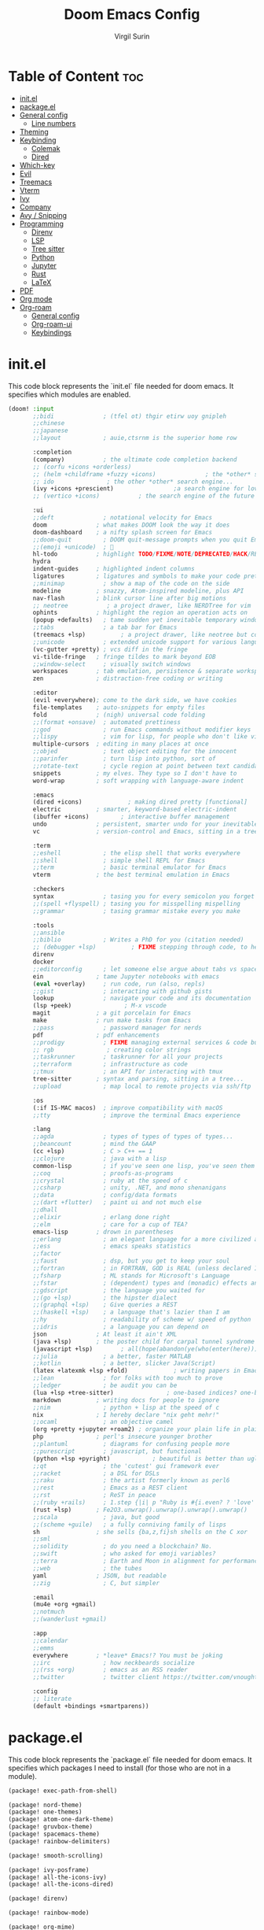 #+title: Doom Emacs Config
#+AUTHOR: Virgil Surin
#+PROPERTY: header-args :tangle ~/.config/doom/config.el
#+auto_tangle: t
#+STARTUP: showeverything

* Table of Content :toc:
- [[#initel][init.el]]
- [[#packageel][package.el]]
- [[#general-config][General config]]
  - [[#line-numbers][Line numbers]]
- [[#theming][Theming]]
- [[#keybinding][Keybinding]]
  - [[#colemak][Colemak]]
  - [[#dired][Dired]]
- [[#which-key][Which-key]]
- [[#evil][Evil]]
- [[#treemacs][Treemacs]]
- [[#vterm][Vterm]]
- [[#ivy][Ivy]]
- [[#company][Company]]
- [[#avy--snipping][Avy / Snipping]]
- [[#programming][Programming]]
  - [[#direnv][Direnv]]
  - [[#lsp][LSP]]
  - [[#tree-sitter][Tree sitter]]
  - [[#python][Python]]
  - [[#jupyter][Jupyter]]
  - [[#rust][Rust]]
  - [[#latex][LaTeX]]
- [[#pdf][PDF]]
- [[#org-mode][Org mode]]
- [[#org-roam][Org-roam]]
  - [[#general-config-1][General config]]
  - [[#org-roam-ui][Org-roam-ui]]
  - [[#keybindings][Keybindings]]

* init.el
This code block represents the `init.el` file needed for doom emacs. It specifies which modules are enabled.

#+begin_src emacs-lisp :tangle ~/.config/doom/init.el
(doom! :input
       ;;bidi              ; (tfel ot) thgir etirw uoy gnipleh
       ;;chinese
       ;;japanese
       ;;layout            ; auie,ctsrnm is the superior home row

       :completion
       (company)           ; the ultimate code completion backend
       ;; (corfu +icons +orderless)
       ;; (helm +childframe +fuzzy +icons)              ; the *other* search engine for love and life
       ;; ido               ; the other *other* search engine...
       (ivy +icons +prescient)                 ;a search engine for love and life
       ;; (vertico +icons)           ; the search engine of the future

       :ui
       ;;deft              ; notational velocity for Emacs
       doom              ; what makes DOOM look the way it does
       doom-dashboard    ; a nifty splash screen for Emacs
       ;;doom-quit         ; DOOM quit-message prompts when you quit Emacs
       ;;(emoji +unicode)  ; 🙂
       hl-todo           ; highlight TODO/FIXME/NOTE/DEPRECATED/HACK/REVIEW
       hydra
       indent-guides     ; highlighted indent columns
       ligatures         ; ligatures and symbols to make your code pretty again
       ;;minimap           ; show a map of the code on the side
       modeline          ; snazzy, Atom-inspired modeline, plus API
       nav-flash         ; blink cursor line after big motions
       ;; neotree           ; a project drawer, like NERDTree for vim
       ophints           ; highlight the region an operation acts on
       (popup +defaults)   ; tame sudden yet inevitable temporary windows
       ;;tabs              ; a tab bar for Emacs
       (treemacs +lsp)          ; a project drawer, like neotree but cooler
       ;;unicode           ; extended unicode support for various languages
       (vc-gutter +pretty) ; vcs diff in the fringe
       vi-tilde-fringe   ; fringe tildes to mark beyond EOB
       ;;window-select     ; visually switch windows
       workspaces        ; tab emulation, persistence & separate workspaces
       zen               ; distraction-free coding or writing

       :editor
       (evil +everywhere); come to the dark side, we have cookies
       file-templates    ; auto-snippets for empty files
       fold              ; (nigh) universal code folding
       ;;(format +onsave)  ; automated prettiness
       ;;god               ; run Emacs commands without modifier keys
       ;;lispy             ; vim for lisp, for people who don't like vim
       multiple-cursors  ; editing in many places at once
       ;;objed             ; text object editing for the innocent
       ;;parinfer          ; turn lisp into python, sort of
       ;;rotate-text       ; cycle region at point between text candidates
       snippets          ; my elves. They type so I don't have to
       word-wrap         ; soft wrapping with language-aware indent

       :emacs
       (dired +icons)             ; making dired pretty [functional]
       electric          ; smarter, keyword-based electric-indent
       (ibuffer +icons)         ; interactive buffer management
       undo              ; persistent, smarter undo for your inevitable mistakes
       vc                ; version-control and Emacs, sitting in a tree

       :term
       ;;eshell            ; the elisp shell that works everywhere
       ;;shell             ; simple shell REPL for Emacs
       ;;term              ; basic terminal emulator for Emacs
       vterm             ; the best terminal emulation in Emacs

       :checkers
       syntax              ; tasing you for every semicolon you forget
       ;;(spell +flyspell) ; tasing you for misspelling mispelling
       ;;grammar           ; tasing grammar mistake every you make

       :tools
       ;;ansible
       ;;biblio            ; Writes a PhD for you (citation needed)
       ;; (debugger +lsp)          ; FIXME stepping through code, to help you add bugs
       direnv
       docker
       ;;editorconfig      ; let someone else argue about tabs vs spaces
       ein               ; tame Jupyter notebooks with emacs
       (eval +overlay)     ; run code, run (also, repls)
       ;;gist              ; interacting with github gists
       lookup              ; navigate your code and its documentation
       (lsp +peek)               ; M-x vscode
       magit             ; a git porcelain for Emacs
       make              ; run make tasks from Emacs
       ;;pass              ; password manager for nerds
       pdf               ; pdf enhancements
       ;;prodigy           ; FIXME managing external services & code builders
       ;; rgb               ; creating color strings
       ;;taskrunner        ; taskrunner for all your projects
       ;;terraform         ; infrastructure as code
       ;;tmux              ; an API for interacting with tmux
       tree-sitter       ; syntax and parsing, sitting in a tree...
       ;;upload            ; map local to remote projects via ssh/ftp

       :os
       (:if IS-MAC macos)  ; improve compatibility with macOS
       ;;tty               ; improve the terminal Emacs experience

       :lang
       ;;agda              ; types of types of types of types...
       ;;beancount         ; mind the GAAP
       (cc +lsp)           ; C > C++ == 1
       ;;clojure           ; java with a lisp
       common-lisp         ; if you've seen one lisp, you've seen them all
       ;;coq               ; proofs-as-programs
       ;;crystal           ; ruby at the speed of c
       ;;csharp            ; unity, .NET, and mono shenanigans
       ;;data              ; config/data formats
       ;;(dart +flutter)   ; paint ui and not much else
       ;;dhall
       ;;elixir            ; erlang done right
       ;;elm               ; care for a cup of TEA?
       emacs-lisp        ; drown in parentheses
       ;;erlang            ; an elegant language for a more civilized age
       ;;ess               ; emacs speaks statistics
       ;;factor
       ;;faust             ; dsp, but you get to keep your soul
       ;;fortran           ; in FORTRAN, GOD is REAL (unless declared INTEGER)
       ;;fsharp            ; ML stands for Microsoft's Language
       ;;fstar             ; (dependent) types and (monadic) effects and Z3
       ;;gdscript          ; the language you waited for
       ;;(go +lsp)         ; the hipster dialect
       ;;(graphql +lsp)    ; Give queries a REST
       ;;(haskell +lsp)    ; a language that's lazier than I am
       ;;hy                ; readability of scheme w/ speed of python
       ;;idris             ; a language you can depend on
       json              ; At least it ain't XML
       (java +lsp)       ; the poster child for carpal tunnel syndrome
       (javascript +lsp)        ; all(hope(abandon(ye(who(enter(here))))))
       ;;julia             ; a better, faster MATLAB
       ;;kotlin            ; a better, slicker Java(Script)
       (latex +latexmk +lsp +fold)             ; writing papers in Emacs has never been so fun
       ;;lean              ; for folks with too much to prove
       ;;ledger            ; be audit you can be
       (lua +lsp +tree-sitter)               ; one-based indices? one-based indices
       markdown          ; writing docs for people to ignore
       ;;nim               ; python + lisp at the speed of c
       nix               ; I hereby declare "nix geht mehr!"
       ;;ocaml             ; an objective camel
       (org +pretty +jupyter +roam2) ; organize your plain life in plain text
       php               ; perl's insecure younger brother
       ;;plantuml          ; diagrams for confusing people more
       ;;purescript        ; javascript, but functional
       (python +lsp +pyright)            ; beautiful is better than ugly
       ;;qt                ; the 'cutest' gui framework ever
       ;;racket            ; a DSL for DSLs
       ;;raku              ; the artist formerly known as perl6
       ;;rest              ; Emacs as a REST client
       ;;rst               ; ReST in peace
       ;;(ruby +rails)     ; 1.step {|i| p "Ruby is #{i.even? ? 'love' : 'life'}"}
       (rust +lsp)       ; Fe2O3.unwrap().unwrap().unwrap().unwrap()
       ;;scala             ; java, but good
       ;;(scheme +guile)   ; a fully conniving family of lisps
       sh                ; she sells {ba,z,fi}sh shells on the C xor
       ;;sml
       ;;solidity          ; do you need a blockchain? No.
       ;;swift             ; who asked for emoji variables?
       ;;terra             ; Earth and Moon in alignment for performance.
       ;;web               ; the tubes
       yaml              ; JSON, but readable
       ;;zig               ; C, but simpler

       :email
       (mu4e +org +gmail)
       ;;notmuch
       ;;(wanderlust +gmail)

       :app
       ;;calendar
       ;;emms
       everywhere        ; *leave* Emacs!? You must be joking
       ;;irc               ; how neckbeards socialize
       ;;(rss +org)        ; emacs as an RSS reader
       ;;twitter           ; twitter client https://twitter.com/vnought

       :config
       ;; literate
       (default +bindings +smartparens))
#+end_src

* package.el
This code block represents the `package.el` file needed for doom emacs. It specifies which packages I need to install (for those who are not in a module).

#+begin_src emacs-lisp :tangle ~/.config/doom/packages.el
(package! exec-path-from-shell)

(package! nord-theme)
(package! one-themes)
(package! atom-one-dark-theme)
(package! gruvbox-theme)
(package! spacemacs-theme)
(package! rainbow-delimiters)

(package! smooth-scrolling)

(package! ivy-posframe)
(package! all-the-icons-ivy)
(package! all-the-icons-dired)

(package! direnv)

(package! rainbow-mode)

(package! org-mime)
(package! org-auto-tangle)
;; (package! org-roam-ui)

(package! cdlatex)
(package! lsp-ltex)

(package! yuck-mode)

(package! tree-sitter)

(package! eldoc-box)

(package! all-the-icons)
(package! all-the-icons-ivy-rich)
(package! ivy-rich)
#+end_src

* General config

#+begin_src emacs-lisp
(setq user-full-name "Virgil Surin"
      user-mail-address "virgl.surin@student.umons.ac.be")
#+end_src

Here are some sane default settings.

#+begin_src emacs-lisp
(fset 'yes-or-no-p 'y-or-n-p)
(setq confirm-kill-emacs 'y-or-n-p)

(setq auto-save-default 1)

(add-to-list 'default-frame-alist '(fullscreen . maximized))

(display-battery-mode 1)
#+end_src

** Line numbers

#+begin_src emacs-lisp
(setq display-line-numbers-mode t)
(setq display-line-numbers-type 'visual)
;; Disable line numbers for some modes
(dolist (mode '(term-mode-hook
                shell-mode-hook
                eshell-mode-hook
                pdf-view-mode-hook))
  (add-hook mode (lambda () (display-line-numbers-mode 0))))
#+end_src

* Theming
Some theme configurations.
#+begin_src emacs-lisp
(setq! doom-gruvbox-dark-variant "hard"
       doom-gruvbox-light-variant "soft"
       doom-everforest-light-background "hard"
       doom-everforest-light-palette "mix")


;; set `doom-theme'
(after! doom-themes
  (setq! doom-theme 'doom-one)
  ;; (setq! doom-theme 'doom-nano-light)
  ;; (setq! doom-theme 'doom-everforest-light)
  (setq doom-themes-enable-bold 1
        doom-themes-enable-italic 1))

(set-frame-parameter nil 'alpha-background 100)

(defun vs/set-transparency (value)
  (interactive "nTransparency value 0 - 100: ")
  (set-frame-parameter (selected-frame) 'alpha-background value))

#+end_src

#+RESULTS:
: vs/set-transparency

Here are the font related stuff:

#+begin_src emacs-lisp
(custom-set-faces! `(doom-gruvbox)
  `(org-block :background ,(doom-color 'base2)))
(custom-set-faces! `(doom-everforest)
  `(org-block :background ,(doom-color 'bg-alt)))
(custom-set-faces! `(doom-everforest-light)
  `(region :background ,(doom-color 'base2)))

(custom-set-faces!
  '(font-lock-comment-face :slant italic)
  '(font-lock-function-name-face :slant italic)
  '(font-lock-keyword-face :weight normal)
  ;; `(tree-sitter-hl-face:function.call :foreground ,(doom-color 'green) :weight normal)
  ;; `(tree-sitter-hl-face:function :foreground ,(doom-color 'greend) :weight normal :slant italic)
  ;; `(tree-sitter-hl-face:method.call :foreground ,(doom-color 'green) :weight normal :slant italic)
  ;; `(tree-sitter-hl-face:type.builtin :foreground ,(doom-color 'green) :weight normal :slant italic)
  ;; `(tree-sitter-hl-face:function.builtin :foreground ,(doom-color 'dark-cyan) :weight normal :slant italic)
  ;; `(tree-sitter-hl-face:variable.builtin :foreground ,(doom-color 'dark-blue) :weight normal :slant italic)
  ;; `(tree-sitter-hl-face:constant :foreground ,(doom-color 'yellow) :weight bold)
  ;; `(tree-sitter-hl-face:number :foreground ,(doom-color 'magenta) :weight bold)
  ;; `(tree-sitter-hl-face:embedded :foreground ,(doom-color 'red) :weight bold)
  ;; `(vertical-border :foreground ,(doom-color 'base3))
  ;; '(whitespace-tab-regexp :background nil :foreground nil)
  ;; '(whitespace-tab :background nil :foreground nil)
  )
(setq doom-font (font-spec :family "JetBrains Mono Nerd Font Mono" :size 16 :weight 'normal)
      doom-variable-pitch-font (font-spec :family "Ubuntu Nerd Font" :size 16)
      doom-big-font (font-spec :family "JetBrainsMono Nerd Font Mono" :size 22 :weight 'normal))

#+end_src

* Keybinding

| Key        | Command          |
|------------+------------------|
# | ~n~, ~e~, ~i~, ~o~ | movement         |
| ~t~, ~a~       | insert           |
| ~l~          | open line        |
| ~k~          | mark sexp        |
| ~j~ / ~J~      | fwd/bwd sexp     |
| ~q~ / ~Q~      | snipe char       |
| ~,~ / ~.~      | next/prev snipe  |
| ~/~          | search           |
| ~E~ / ~I~      | next/prev search |
| ~s~          | goto-word        |
| ~m~          | multicursor      |
| ~h~          | helpful at point |
| ~g c~        | comments         |
|------------+------------------|


I unbind this key because I do not use it but type it by mistake quite often.
#+begin_src emacs-lisp
(global-unset-key (kbd "M-c"))
#+end_src

Yank pop!
#+begin_src emacs-lisp
(map! :nm "M-y" #'counsel-yank-pop)
#+end_src

** Colemak
I use the Colemak-dh layout and thus need to adapt the keybindings to reflect that.

*** Keybinding Reference

**** Core Movement & Actions
| Key        | Command          | Notes                                    |
|------------+------------------+------------------------------------------|
| ~n~, ~e~, ~i~, ~o~ | movement         | left, down, up, right (Colemak NEIO)    |
| ~w~, ~b~       | word movement    | forward/backward word begin             |
| ~f~, ~F~       | word end         | forward word/WORD end                   |
| ~t~, ~T~       | insert           | insert at cursor/beginning of line      |
| ~a~, ~A~       | append           | append after cursor/end of line         |
| ~l~, ~L~       | open line        | open below/above                        |
| ~h~          | help             | helpful-at-point                        |
| ~m~          | multicursor      | evil-mc-make-cursor-here                |
| ~k~          | mark sexp        | sp-mark-sexp                            |
| ~j~          | join             | evil-join                               |
| ~;~          | comment          | comment-line                            |
|------------+------------------+------------------------------------------|

**** Search & Navigation
| Key        | Command          | Notes                                    |
|------------+------------------+------------------------------------------|
| ~/~          | search forward   | evil-search-forward                     |
| ~?~          | search backward  | evil-search-backward                    |
| ~N~          | prev search      | evil-search-previous (was ~n~ in Vim)   |
| ~E~          | next search      | evil-search-next (was ~n~ in Vim)       |
| ~s~, ~S~       | snipe            | evil-snipe forward/backward             |
| ~q~, ~Q~       | find char        | evil-snipe-f/F                          |
| ~.~          | repeat snipe     | evil-snipe-repeat                       |
|------------+------------------+------------------------------------------|

**** Text Objects (Operators + Motion)
| Prefix | Meaning | Example    | Action                               |
|--------+---------+------------+--------------------------------------|
| ~a~      | around  | ~dap~        | delete around paragraph              |
| ~a~      | around  | ~cas~        | change around sentence               |
| ~a~      | around  | ~yaq~        | yank around quotes                   |
| ~h~      | inside  | ~dhp~        | delete inside paragraph (was ~dip~)   |
| ~h~      | inside  | ~chs~        | change inside sentence (was ~cis~)    |
| ~h~      | inside  | ~yhw~        | yank inside word (was ~yiw~)          |
|--------+---------+------------+--------------------------------------|

**** Available Text Objects
| Object | Around | Inside | Description                              |
|--------+--------+--------+------------------------------------------|
| ~p~      | ~ap~     | ~hp~     | paragraph                                |
| ~s~      | ~as~     | ~hs~     | sentence                                 |
| ~w~      | ~aw~     | ~hw~     | word                                     |
| ~W~      | ~aW~     | ~hW~     | WORD (whitespace-delimited)              |
| ~q~      | ~aq~     | ~hq~     | quotes (any type)                        |
| ~t~      | ~at~     | ~ht~     | tag                                      |
| ~f~      | ~af~     | ~hf~     | function/environment (LaTeX)             |
| ~m~      | ~am~     | ~hm~     | math (LaTeX)                             |
| ~r~      | ~ar~     | ~hr~     | symbol/reference                         |
| ~u~      | ~au~     | ~hu~     | indent up-down                           |
| ~d~      | ~ad~     | ~hd~     | indent up only                           |
| ~h~      | ~ah~     | ~hh~     | indent (base)                            |
|--------+--------+--------+------------------------------------------|

**** Window Management
| Key        | Command          | Notes                                    |
|------------+------------------+------------------------------------------|
| ~M-n~        | focus left       | evil-window-left                        |
| ~M-e~        | focus down       | evil-window-down                        |
| ~M-i~        | focus up         | evil-window-up                          |
| ~M-o~        | focus right      | evil-window-right                       |
| ~M-w~        | delete window    | evil-window-delete                      |
| ~M-W~        | delete others    | delete-other-windows                    |
|------------+------------------+------------------------------------------|

*** Key Design Principles

1. **Movement Consistency**: ~n e i o~ work everywhere (normal, visual, with operators)
2. **No Conflicts**: Movement keys (~n e i o~) don't overlap with text object prefixes (~a h~)
3. **Logical Mnemonics**:
   - ~h~ = "here" for inside text objects
   - ~a~ = "around" (same as Vim default)
   - ~u~/~d~ = up/down for indent objects
4. **Muscle Memory**: Core movement patterns stay the same, only text objects change
5. **Colemak Optimized**: Frequently used keys are on home row

#+begin_src emacs-lisp
;; ============================================================================
;; COLEMAK-DH EVIL CONFIGURATION
;; ============================================================================

(map!
 ;; Window management
 "M-n" #'evil-window-left
 "M-e" #'evil-window-down
 "M-i" #'evil-window-up
 "M-o" #'evil-window-right
 "M-w" #'evil-window-delete
 "M-W" #'delete-other-windows

 ;; Insert modes (t=insert, a=append)
 :n "t" 'evil-insert
 :n "T" 'evil-insert-line
 :n "a" 'evil-append
 :n "A" 'evil-append-line

 ;; Line operations
 :n "l" 'evil-open-below
 :n "L" 'evil-open-above

 ;; Search (using different keys since n/e are movement)
 :n "N" 'evil-ex-search-previous
 :n "E" 'evil-ex-search-next

 ;; Core movement (n=left, e=down, i=up, o=right)
 :nmv "n" 'evil-backward-char
 :nmv "e" 'evil-next-visual-line
 :nmv "i" 'evil-previous-visual-line
 :nmv "o" 'evil-forward-char

 ;; Word movement
 :nmv "w" 'evil-forward-word-begin
 :nmv "b" 'evil-backward-word-begin
 :nmv "f" 'evil-forward-word-end
 :nmv "F" 'evil-forward-WORD-end

 ;; Other useful bindings
 :n "h" 'helpful-at-point
 :n "m" '+multiple-cursors/evil-mc-toggle-cursor-here
 :nv "k" 'sp-mark-sexp
 :nv "j" 'evil-join
 :nv "." 'evil-snipe-repeat
 :nm ";" 'comment-line
 )

(map! :map 'magit-mode-map
      :nmv "n" 'evil-backward-char
      :nmv "e" 'evil-next-visual-line
      :nmv "i" 'evil-previous-visual-line
      :nmv "o" 'evil-forward-char
      )

(map! :map 'evil-org-mode-map
      "M-n" #'evil-window-left
      "M-e" #'evil-window-down
      "M-i" #'evil-window-up
      "M-o" #'evil-window-right
      "M-w" #'evil-window-delete
      "M-W" #'delete-other-windows
      :nmv "I" 'evil-ex-search-previous
      :nmv "E" 'evil-ex-search-next
      :nmv "n" 'evil-backward-char
      :nmv "e" 'evil-next-visual-line
      :nmv "i" 'evil-previous-visual-line
      :nmv "o" 'evil-forward-char
      :nmv "f" 'evil-forward-word-end
      :nmv "F" 'evil-forward-WORD-end
      :nmv "<down>" 'evil-next-visual-line
      :nmv "<up>" 'evil-previous-visual-line
      )

(setq! evil-markdown-movement-bindings '((up . "i") (down . "e") (left . "n") (right . "o")))
(setq! evil-org-movement-bindings '((up . "i") (down . "e") (left . "n") (right . "o")))

(map! :after pdf-tools
      :map pdf-view-mode-map
      :nmv "n" #'image-backward-hscroll
      :nmv "e" #'pdf-view-next-line-or-next-page
      :nmv "i" #'pdf-view-previous-line-or-previous-page
      :nmv "o" #'image-forward-hscroll)

(map! :leader
      (:prefix ("w" . "window")
               "n" #'evil-window-left
               "e" #'evil-window-down
               "i" #'evil-window-up
               "o" #'evil-window-right
               "N" #'+evil/window-move-left
               "E" #'+evil/window-move-down
               "I" #'+evil/window-move-up
               "O" #'+evil/window-move-right
               ))

(map! :after evil-easymotion
      :map 'evilem-map
      "w" #'evilem-motion-forward-word-begin
      "W" #'evilem-motion-forward-WORD-begin
      "f" #'evilem-motion-forward-word-end
      "F" #'evilem-motion-forward-WORD-end
      "b" #'evilem-motion-backward-word-begin
      "B" #'evilem-motion-backward-WORD-begin
      "gf" #'evilem-motion-backward-word-end
      "gF" #'evilem-motion-backward-WORD-end
      "ge" #'evilem-motion-next-line
      "gi" #'evilem-motion-previous-line
      "e" #'evilem-motion-next-visual-line
      "i" #'evilem-motion-previous-visual-line
      "q" #'evilem-motion-find-char
      "Q" #'evilem-motion-find-char-backward
      "[[" #'evilem-motion-backward-section-begin
      "[]" #'evilem-motion-backward-section-end
      "]]" #'evilem-motion-forward-section-begin
      "][" #'evilem-motion-forward-section-end
      "(" #'evilem-motion-backward-sentence-begin
      ")" #'evilem-motion-forward-sentence-begin
      "n" #'evilem-motion-search-next
      "N" #'evilem-motion-search-previous
      "*" #'evilem-motion-search-word-forward
      "#" #'evilem-motion-search-word-backward
      "-" #'evilem-motion-previous-line-first-non-blank
      "+" #'evilem-motion-next-line-first-non-blank
      )

;; ============================================================================
;; TEXT OBJECTS AND OPERATORS (Colemak-friendly)
;; ============================================================================

(map! :map 'evil-operator-state-map
      ;; Around text objects (using 'a' prefix)
      "a f"  'evil-tex-an-env          ; around function/env
      "a u"  'evil-indent-plus-a-indent-up-down  ; around indent (up-down)
      "a d"  'evil-indent-plus-a-indent-up       ; around indent (up only)
      "a m"  'evil-tex-a-math          ; around math
      "a r"  'evil-a-symbol            ; around symbol (r for 'reference')
      "a p"  'evil-a-paragraph         ; around paragraph
      "a q"  '+evil:outer-any-quote    ; around quotes
      "a s"  'evil-a-sentence          ; around sentence
      "a t"  'evil-a-tag               ; around tag

      ;; Inside text objects (using 'h' prefix instead of 'i')
      "h h"  'evil-indent-plus-i-indent        ; inside indent (h for 'here')
      "h u"  'evil-indent-plus-i-indent-up-down ; inside indent up-down
      "h d"  'evil-indent-plus-i-indent-up      ; inside indent up
      "h p"  'evil-inner-paragraph             ; inside paragraph
      "h s"  'evil-inner-sentence              ; inside sentence
      "h t"  'evil-inner-tag                   ; inside tag
      "h q"  '+evil:inner-any-quote           ; inside quotes
      "h w"  'evil-inner-word                  ; inside word
      "h W"  'evil-inner-WORD                  ; inside WORD

      ;; Surround operations
      "s"    'evil-surround-edit
      )

;; ============================================================================
;; SNIPE/SEARCH MAPPINGS
;; ============================================================================

(map! :map 'evil-snipe-local-mode-map
      :nm "s" #'evil-snipe-s           ; snipe forward
      :nm "S" #'evil-snipe-S           ; snipe backward
      :nm "q" #'evil-snipe-f           ; find char forward
      :nm "Q" #'evil-snipe-F           ; find char backward
      )

;; ============================================================================
;; MODE-SPECIFIC OVERRIDES
;; ============================================================================

;; Ensure consistent movement in all modes
(map! :map 'evil-visual-state-map
      "i" #'evil-previous-visual-line
      "e" #'evil-next-visual-line
      "n" #'evil-backward-char
      "o" #'evil-forward-char
      "h h"  'evil-indent-plus-i-indent        ; inside indent (h for 'here')
      "h u"  'evil-indent-plus-i-indent-up-down ; inside indent up-down
      "h d"  'evil-indent-plus-i-indent-up      ; inside indent up
      "h p"  'evil-inner-paragraph             ; inside paragraph
      "h s"  'evil-inner-sentence              ; inside sentence
      "h t"  'evil-inner-tag                   ; inside tag
      "h q"  '+evil:inner-any-quote           ; inside quotes
      "h w"  'evil-inner-word                  ; inside word
      "h W"  'evil-inner-WORD                  ; inside WORD
      "f" 'evil-forward-word-end
      "F" 'evil-forward-WORD-end
      )
#+end_src

#+RESULTS:
** Dired

#+begin_src emacs-lisp

(map! :leader
      (:prefix ("d" . "dired")
       :desc "Open dired" "d" #'dired
       :desc "Dired jump to current" "e" #'dired-jump)
      (:after dired
              (:map dired-mode-map
               :desc "Peep-dired image previews" "d p" #'peep-dired
               :desc "Dired view file"           "d v" #'dired-view-file)))

(evil-define-key 'normal dired-mode-map
  (kbd "M-RET") 'dired-display-file
  (kbd "n") 'dired-up-directory
  (kbd "o") 'dired-find-file ; use dired-find-file instead of dired-open.
  (kbd "m") 'dired-mark
  (kbd "t") 'dired-toggle-marks
  (kbd "u") 'dired-unmark
  (kbd "w") 'wdired-change-to-wdired-mode
  (kbd "f") 'wdired-finish-edit
  (kbd "C") 'dired-do-copy
  (kbd "D") 'dired-do-delete
  (kbd "J") 'dired-goto-file
  (kbd "M") 'dired-do-chmod
  (kbd "O") 'dired-do-chown
  (kbd "P") 'dired-do-print
  (kbd "R") 'dired-do-rename
  (kbd "T") 'dired-do-touch
  (kbd "Y") 'dired-copy-filenamecopy-filename-as-kill ; copies filename to kill ring.
  (kbd "Z") 'dired-do-compress
  (kbd "+") 'dired-create-directory
  (kbd "-") 'dired-do-kill-lines
  (kbd "% l") 'dired-downcase
  (kbd "% m") 'dired-mark-files-regexp
  (kbd "% u") 'dired-upcase
  (kbd "* %") 'dired-mark-files-regexp
  (kbd "* .") 'dired-mark-extension
  (kbd "* /") 'dired-mark-directories
  (kbd "; d") 'epa-dired-do-decrypt
  (kbd "; e") 'epa-dired-do-encrypt)
#+end_src

* Which-key

#+begin_src emacs-lisp
(after! which-key
  :config
  (setq which-key-idle-delay 0.5)
  )
#+end_src

* Evil

#+begin_src emacs-lisp
(setq evil-want-fine-undo t)
#+end_src

* Treemacs
I don't use it very often but I loke to be able to summon it when I need it.
Also, position on the right is way more comfy

#+begin_src emacs-lisp
(after! treemacs
  :config
  (setf treemacs-position 'right))
#+end_src

* Vterm
Vterm is awesome!

#+begin_src emacs-lisp
(when (daemonp)
  (exec-path-from-shell-initialize))

;; Make Vterm uses zsh
(after! vterm
  (setq shell-file-name (executable-find "zsh")
        vterm-shell (executable-find "zsh")))
#+end_src

* Ivy

#+begin_src emacs-lisp
(after! ivy
  (all-the-icons-ivy-rich-mode 1)
  (ivy-rich-mode 1)

  (setq swiper-use-visual-line nil
        ivy-height 15
        ivy-count-format ""
        ivy-initial-inputs-alist nil
        ivy-use-virtual-buffers 1
        enable-recursive-minibuffers 1
        ivy-rich-path-style 'full))
#+end_src

* Company
The ultimate completion backend.

#+begin_src emacs-lisp
(after! company
  (setq company-idle-delay 0.1
        company-minimum-prefix-length 1
        company-show-quick-access t))
#+end_src

* Avy / Snipping
Avy is good for teleporting in the buffer!

here:  cool chicken coca cola test

#+begin_src emacs-lisp
(setq avy-keys '(?a ?r ?s ?t ?g ?n ?e ?i ?o))
#+end_src

#+RESULTS:

* Programming
This section covers general programming config.

#+begin_src emacs-lisp
(add-hook! 'prog-mode-hook
  (show-paren-mode 1)
  (setq show-paren-delay 0)
  (setq show-paren-style 'parenthesis)
  (rainbow-delimiters-mode 1)
  (hl-line-mode 1))
#+end_src

Doc in a top box instead of minibuffer.

#+begin_src emacs-lisp
(use-package! eldoc-box
  :config
  (eldoc-box-hover-mode))
#+end_src

** Direnv

#+begin_src emacs-lisp
(after! direnv
  (direnv-mode))
#+end_src
** LSP

#+begin_src emacs-lisp
(after! lsp-mode
  (setq lsp-idle-delay 0.5
        lsp-enable-symbol-highlighting t
        lsp-enable-snippet t
        lsp-headerline-breadcrumb-enable t
        lsp-modeline-diagnostics-enable t
        lsp-log-io nil
        read-process-output-max (* 1024 1024)
        lsp-completion-provider :capf
        lsp-enable-file-watchers nil
        lsp-enable-semantic-highlighting nil
        gc-cons-threshold 100000000))
#+end_src

#+RESULTS:
: 100000000

** Tree sitter

#+begin_src emacs-lisp
(use-package! tree-sitter
  :config
  (require 'tree-sitter-langs)
  (global-tree-sitter-mode)
  (add-hook 'tree-sitter-after-on-hook #'tree-sitter-hl-mode))
#+end_src

** Python

#+begin_src emacs-lisp
(after! (lsp-pyright python)
  (setq lsp-pyright-node-command "node"
        lsp-pyright-langserver-command-args
        `("--max-old-space-size=8192"
          ,(executable-find "pyright-langserver")
          "--stdio")

        lsp-pyright-python-path (executable-find "python")
        lsp-pyright-multi-root nil  ;; for better performance
        lsp-pyright-typechecking-mode "basic"

        python-formatter 'black
        python-format-on-save t))
#+end_src

** Jupyter
Jupyter notebook are a thing that exists. I don't really like them (because they are a bit wacky in emacs). Anyway I still have `ein` to handle them just in case.

#+begin_src emacs-lisp
(after! ein
  (setq! ein:output-area-inlined-images t))
#+end_src

What's better tho, is turning an org file into a jupyter notebook!
For this, we use the jupyter package and write some config.

#+begin_src emacs-lisp
(after! jupyter
  ;; Tell Jupyter to use the jupyter command to start kernels
  (setq jupyter-runtime-directory "~/.local/share/jupyter/runtime")
  (setq jupyter-use-jupyter-command-to-start-kernels t))

(defun vs/start-jupyter-kernel-via-command ()
  "Start the Jupyter kernel using the jupyter command line tool."
  (interactive)
  (let ((default-directory (projectile-project-root)))
    (start-process "jupyter-kernel" nil "jupyter" "notebook" "--no-browser")
    (message "Jupyter notebook server started...")))

(defun vs/refresh-jupyter-kernels ()
  "Refresh Jupyter kernels."
  (interactive)
  (jupyter-available-kernelspecs t))
#+end_src

#+RESULTS:
: vs/refresh-jupyter-kernels

Keybindings:

#+begin_src emacs-lisp
;; (map! :leader
;;       (:prefix ("j" . "jupyter")
;;        :desc "Start notebook server" "n" #'vs/start-jupyter-kernel-via-command
;;        :desc "Refresh kernels" "r" #'vs/refresh-jupyter-kernels))
#+end_src

Don't forget to use `org-mode-restart` in the buffer after launching the kernel for it to work. Also, the command `jupyter-run-repl` may be usefull if it does not work.

To turn an org file into a jupyter notebook, put this line at the beginning:
#+begin_src text :tangle no
,#+PROPERTY: header-args:jupyter-python :kernel nix-python :session memoire :async yes :results output
#+end_src

As I use NixOs I recommand setting up a dev flake to have your kernel project.
Here is an inspiration:

#+begin_src nix :tangle no
{
  inputs = {
    nixpkgs.url = "github:nixos/nixpkgs/nixpkgs-unstable";
    flake-utils.url = "github:numtide/flake-utils";
  };
  outputs = inputs @ { self, nixpkgs, flake-utils, ...}:
    flake-utils.lib.eachDefaultSystem (system:
      let
        pkgs = import nixpkgs {
          inherit system;
          config = { allowBroken = true; };
        };

        pythonEnv = pkgs.python312.withPackages (ps: with ps; [
          pip ipython virtualenv
          numpy pandas matplotlib seaborn
          tabulate python-dateutil graph-tool
          jupyter notebook ipykernel
        ]);

        setupScript = pkgs.writeShellScript "setup-jupyter-env.sh" ''
        mkdir -p ~/.local/share/jupyter/kernels/nix-python
        cat > ~/.local/share/jupyter/kernels/nix-python/kernel.json << EOF
        {
          "argv": [
            "${pythonEnv}/bin/python",
            "-m",
            "ipykernel",
            "-f",
            "{connection_file}"
          ],
          "display_name": "Python (Nix Direct)",
          "language": "python"
        }
        EOF

        echo "Nix Python kernel set up. Use :kernel nix-python in org blocks."
      '';
      in
        {
          devShell = pkgs.mkShell {
            buildInputs = [
              pythonEnv
              pkgs.ruff
              pkgs.pre-commit
            ];

            shellHook = ''
          ${setupScript}

          # Create/update .envrc for direnv
          if [ ! -f .envrc ] || ! grep -q "use flake" .envrc; then
            echo "use flake" > .envrc
            echo "Created .envrc file. Run 'direnv allow' to enable it."
          fi

          echo "Run 'jupyter notebook' to start an external server, or use the nix-python kernel directly in Emacs."

          if command -v zsh &>/dev/null; then
            exec zsh -i
          fi
        '';
          };
        });
}
#+end_src

** Rust

#+begin_src emacs-lisp
(after! rustic
  (setq rustic-format-on-save t
        rustic-format-display-method 'pop-to-buffer
        rustic-lsp-server 'rust-analyzer
        lsp-rust-analyzer-server-display-inlay-hints t
        lsp-rust-analyzer-display-lifetime-elision-hints-enable "skip_trivial"
        lsp-rust-analyzer-display-chaining-hints t
        lsp-rust-analyzer-display-closure-return-type-hints t))
#+end_src

** LaTeX
#+begin_src emacs-lisp
(setq +latex-viewers '(pdf-tools evince))
(setq lsp-tex-server 'texlab)
(setq lsp-ltex-mother-tongue "fr")

(when EMACS28+
  (add-hook 'latex-mode-hook #'TeX-latex-mode))
#+end_src

If needed:
#+begin_src emacs-lisp
;; (after! latex
;;  (add-to-list 'LaTeX-command-style '("" "%(PDF)%(latex) -shell-escape %S%(PDFout)")))
#+end_src

* PDF
#+begin_src emacs-lisp
(after! pdf-tools
  :ensure t)
#+end_src


* Org mode

Org mode is my savior! Literate config, notebooks and much more to explore (looking at you todo list and org-roam, but you will have to wait)

#+begin_src emacs-lisp
(after! org
  (setq
   org-auto-align-tags t
   org-tags-column -0
   org-catch-invisible-edits 'show-and-error
   org-special-ctrl-a/e t
   org-insert-heading-respect-content t

   ;; Org styling, hide markup etc.
   org-hide-emphasis-markers t
   org-pretty-entities t
   org-ellipsis "…"
   )
  (setq org-todo-keywords '((sequence "TODO(t)" "DONE(d)")))
  (setq org-agenda-start-on-weekday 1)
  (setq org-agenda-start-with-log-mode 0)
  (setq org-agenda-current-time-string  "◀── now ────────────────────")
  (setq org-log-done 'day)
  (setq org-log-into-drawer 0))

#+end_src

#+RESULTS:
: 0

You can even auto-tangle your literate config in a file on save!

#+begin_src emacs-lisp
(use-package! org-auto-tangle
  :defer t
  :config
  (setq org-auto-tangle-default t)
  :hook (org-mode . org-auto-tangle-mode))
#+end_src

* Org-roam

** General config
#+begin_src emacs-lisp
(after! org-roam
  (setq org-roam-directory "~/org/roam/")
  (setq org-roam-completion-everywhere t)
  (setq org-roam-buffer-display-dedicated t)
  (setq org-roam-mode-sections
        '((org-roam-backlinks-section :unique t)
          (org-roam-reflinks-section)
          org-roam-unlinked-references-section))
  (setq org-roam-db-gc-threshold most-positive-fixnum)
  (setq org-roam-db-location (concat org-roam-directory "org-roam.db"))
  (setq org-agenda-files (list org-roam-directory))
  (setq org-agenda-custom-commands
        '(("r" "Roam TODOs" todo ""
           ((org-agenda-files (directory-files-recursively org-roam-directory "\\.org$"))
            (org-agenda-sorting-strategy '(priority-down))))))

  ;; Define capture templates for different note types
  (setq org-roam-capture-templates
        '(("d" "default" plain "%?"
           :target (file+head "%<%Y%m%d%H%M%S>-${slug}.org" "#+title: ${title}\n")
           :unnarrowed t)

          ("p" "project" plain "* Overview\n\n%?\n\n* Tasks\n\n* Notes\n\n* Resources\n\n"
           :target (file+head "projects/${slug}.org" "#+title: ${title}\n#+filetags: :project:\n")
           :unnarrowed t)

          ("t" "todo" plain "* TODO %?\n%U\n%a\n%i\n"
           :target (file+head "todos/${slug}.org" "#+title: ${title}\n#+filetags: :todo:\n")
           :unnarrowed t))))
#+end_src

#+RESULTS:
| d | default | plain | %? | :target | (file+head %<%Y%m%d%H%M%S>-${slug}.org #+title: ${title} |


** Org-roam-ui

#+begin_src emacs-lisp
;; (use-package! org-roam-ui
;;     :config
;;     (setq org-roam-ui-sync-theme t
;;           org-roam-ui-follow t
;;           org-roam-ui-update-on-save t
;;           org-roam-ui-open-on-start t))
#+end_src
** Keybindings
Here are the keybindings.

#+begin_src emacs-lisp
(map! :leader
      (:prefix ("n" . "notes")
               (:prefix ("r" . "roam")
                :desc "Find node" "f" #'org-roam-node-find
                :desc "Insert node" "i" #'org-roam-node-insert
                :desc "Capture to node" "c" #'org-roam-capture
                :desc "Toggle buffer" "b" #'org-roam-buffer-toggle
                :desc "View TODOs" "t" #'(lambda () (interactive) (org-agenda nil "r"))
                )))
#+end_src

#+RESULTS:
: #[nil ((org-agenda nil "r")) nil nil nil nil]
